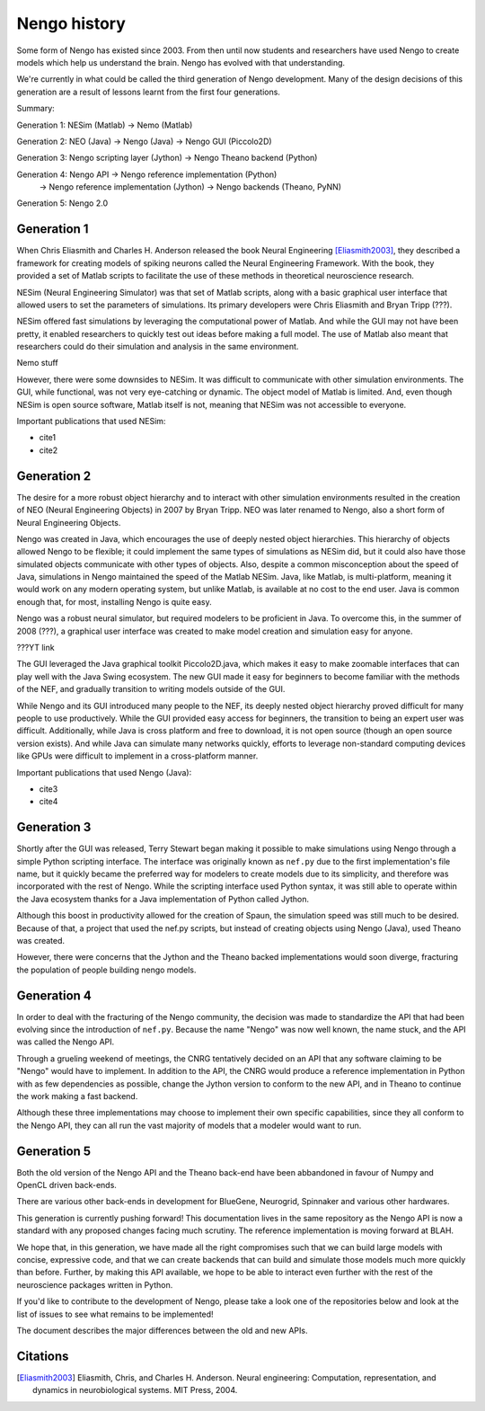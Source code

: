 *************
Nengo history
*************

Some form of Nengo has existed since 2003.
From then until now
students and researchers have used Nengo to create models
which help us understand the brain.
Nengo has evolved with that understanding.

We're currently in what could be called the third generation
of Nengo development. Many of the design decisions of this generation
are a result of lessons learnt from the first four generations.

Summary:

Generation 1: NESim (Matlab) -> Nemo (Matlab)

Generation 2: NEO (Java) -> Nengo (Java) -> Nengo GUI (Piccolo2D)

Generation 3: Nengo scripting layer (Jython) -> Nengo Theano backend (Python)

Generation 4: Nengo API -> Nengo reference implementation (Python)
                        -> Nengo reference implementation (Jython)
                        -> Nengo backends (Theano, PyNN)

Generation 5: Nengo 2.0

Generation 1
============

When Chris Eliasmith and Charles H. Anderson released the book
Neural Engineering [Eliasmith2003]_,
they described a framework for creating models of spiking neurons
called the Neural Engineering Framework.
With the book, they provided a set of Matlab scripts
to facilitate the use of these methods in theoretical neuroscience research.

NESim (Neural Engineering Simulator) was that set of Matlab scripts,
along with a basic graphical user interface that allowed users
to set the parameters of simulations.
Its primary developers were Chris Eliasmith and Bryan Tripp (???).

NESim offered fast simulations by leveraging the computational power
of Matlab. And while the GUI may not have been pretty,
it enabled researchers to quickly test out ideas before
making a full model. The use of Matlab also meant that researchers could
do their simulation and analysis in the same environment.

Nemo stuff

However, there were some downsides to NESim. It was difficult
to communicate with other simulation environments.
The GUI, while functional, was not very eye-catching or dynamic.
The object model of Matlab is limited.
And, even though NESim is open source software,
Matlab itself is not, meaning that NESim
was not accessible to everyone.

Important publications that used NESim:

* cite1
* cite2

Generation 2
============

The desire for a more robust object hierarchy
and to interact with other simulation environments
resulted in the creation of NEO (Neural Engineering Objects)
in 2007 by Bryan Tripp. NEO was later renamed to Nengo,
also a short form of Neural Engineering Objects.

Nengo was created in Java, which encourages the use
of deeply nested object hierarchies.
This hierarchy of objects allowed Nengo to be flexible;
it could implement the same types of simulations as
NESim did, but it could also have those simulated objects
communicate with other types of objects.
Also, despite a common misconception about the speed of Java,
simulations in Nengo maintained the speed of the Matlab NESim.
Java, like Matlab, is multi-platform, meaning it would work
on any modern operating system, but unlike Matlab,
is available at no cost to the end user.
Java is common enough that, for most, installing Nengo
is quite easy.

Nengo was a robust neural simulator, but required modelers
to be proficient in Java. To overcome this,
in the summer of 2008 (???), a graphical user interface
was created to make model creation and simulation
easy for anyone.

???YT link

The GUI leveraged the Java graphical toolkit Piccolo2D.java,
which makes it easy to make zoomable interfaces that
can play well with the Java Swing ecosystem.
The new GUI made it easy for beginners to become familiar
with the methods of the NEF, and gradually transition
to writing models outside of the GUI.

While Nengo and its GUI introduced many people
to the NEF, its deeply nested object hierarchy
proved difficult for many people to use productively.
While the GUI provided easy access for beginners,
the transition to being an expert user was difficult.
Additionally, while Java is cross platform and free to download,
it is not open source (though an open source version exists).
And while Java can simulate many networks quickly,
efforts to leverage non-standard computing devices
like GPUs were difficult to implement
in a cross-platform manner.

Important publications that used Nengo (Java):

* cite3
* cite4

Generation 3
============

Shortly after the GUI was released,
Terry Stewart began making it possible
to make simulations using Nengo
through a simple Python scripting interface.
The interface was originally known as ``nef.py``
due to the first implementation's file name,
but it quickly became the preferred way
for modelers to create models due to its simplicity,
and therefore was incorporated with the rest of Nengo.
While the scripting interface used Python syntax,
it was still able to operate within the Java ecosystem
thanks for a Java implementation of Python called Jython.

Although this boost in productivity allowed for the creation of Spaun,
the simulation speed was still much to be desired. Because of that,
a project that used the nef.py scripts, but instead
of creating objects using Nengo (Java), used Theano was created.

However, there were concerns that the Jython
and the Theano backed implementations would soon
diverge, fracturing the population of people building
nengo models.

Generation 4
============

In order to deal with the fracturing of the Nengo community,
the decision was made to standardize the API that
had been evolving since the introduction of ``nef.py``.
Because the name "Nengo" was now well known,
the name stuck, and the API was called the Nengo API.

Through a grueling weekend of meetings,
the CNRG tentatively decided on an API
that any software claiming to be "Nengo"
would have to implement. In addition to the API,
the CNRG would produce a reference implementation
in Python with as few dependencies as possible,
change the Jython version to conform to the new API,
and in Theano to continue the work making a fast backend.

Although these three implementations may choose to
implement their own specific capabilities,
since they all conform to the Nengo API,
they can all run the vast majority of models
that a modeler would want to run.

Generation 5
============

Both the old version of the Nengo API and the Theano back-end have been
abbandoned in favour of Numpy and OpenCL driven back-ends.

There are various other back-ends in development for BlueGene, Neurogrid,
Spinnaker and various other hardwares.

This generation is currently pushing forward!
This documentation lives in the same repository
as the Nengo API is now a standard with any proposed changes facing
much scrutiny.
The reference implementation is moving forward at BLAH.

We hope that, in this generation,
we have made all the right compromises such that
we can build large models with concise, expressive code,
and that we can create backends that can build and simulate
those models much more quickly than before.
Further, by making this API available,
we hope to be able to interact even further with
the rest of the neuroscience packages written in Python.

If you'd like to contribute to the development of Nengo,
please take a look one of the repositories below
and look at the list of issues to see what remains to be implemented!

The document describes the major differences
between the old and new APIs.

Citations
=========

.. [Eliasmith2003] Eliasmith, Chris, and Charles H. Anderson. Neural engineering: Computation, representation, and dynamics in neurobiological systems. MIT Press, 2004.

